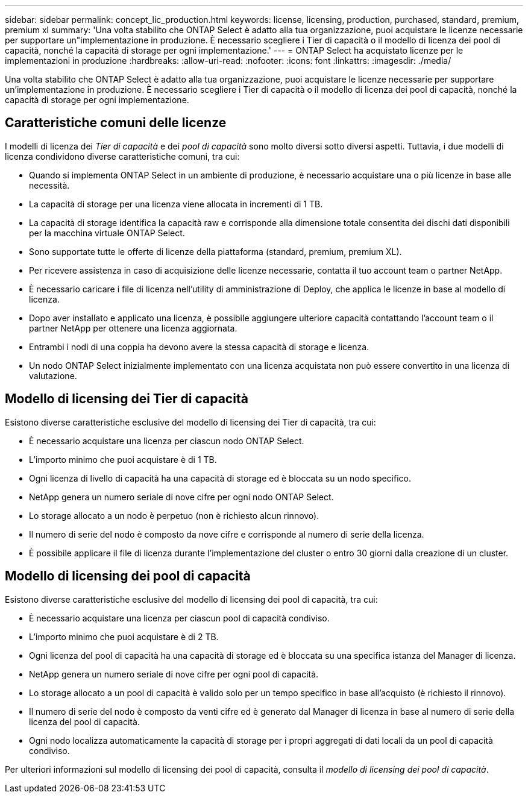 ---
sidebar: sidebar 
permalink: concept_lic_production.html 
keywords: license, licensing, production, purchased, standard, premium, premium xl 
summary: 'Una volta stabilito che ONTAP Select è adatto alla tua organizzazione, puoi acquistare le licenze necessarie per supportare un"implementazione in produzione. È necessario scegliere i Tier di capacità o il modello di licenza dei pool di capacità, nonché la capacità di storage per ogni implementazione.' 
---
= ONTAP Select ha acquistato licenze per le implementazioni in produzione
:hardbreaks:
:allow-uri-read: 
:nofooter: 
:icons: font
:linkattrs: 
:imagesdir: ./media/


[role="lead"]
Una volta stabilito che ONTAP Select è adatto alla tua organizzazione, puoi acquistare le licenze necessarie per supportare un'implementazione in produzione. È necessario scegliere i Tier di capacità o il modello di licenza dei pool di capacità, nonché la capacità di storage per ogni implementazione.



== Caratteristiche comuni delle licenze

I modelli di licenza dei _Tier di capacità_ e dei _pool di capacità_ sono molto diversi sotto diversi aspetti. Tuttavia, i due modelli di licenza condividono diverse caratteristiche comuni, tra cui:

* Quando si implementa ONTAP Select in un ambiente di produzione, è necessario acquistare una o più licenze in base alle necessità.
* La capacità di storage per una licenza viene allocata in incrementi di 1 TB.
* La capacità di storage identifica la capacità raw e corrisponde alla dimensione totale consentita dei dischi dati disponibili per la macchina virtuale ONTAP Select.
* Sono supportate tutte le offerte di licenze della piattaforma (standard, premium, premium XL).
* Per ricevere assistenza in caso di acquisizione delle licenze necessarie, contatta il tuo account team o partner NetApp.
* È necessario caricare i file di licenza nell'utility di amministrazione di Deploy, che applica le licenze in base al modello di licenza.
* Dopo aver installato e applicato una licenza, è possibile aggiungere ulteriore capacità contattando l'account team o il partner NetApp per ottenere una licenza aggiornata.
* Entrambi i nodi di una coppia ha devono avere la stessa capacità di storage e licenza.
* Un nodo ONTAP Select inizialmente implementato con una licenza acquistata non può essere convertito in una licenza di valutazione.




== Modello di licensing dei Tier di capacità

Esistono diverse caratteristiche esclusive del modello di licensing dei Tier di capacità, tra cui:

* È necessario acquistare una licenza per ciascun nodo ONTAP Select.
* L'importo minimo che puoi acquistare è di 1 TB.
* Ogni licenza di livello di capacità ha una capacità di storage ed è bloccata su un nodo specifico.
* NetApp genera un numero seriale di nove cifre per ogni nodo ONTAP Select.
* Lo storage allocato a un nodo è perpetuo (non è richiesto alcun rinnovo).
* Il numero di serie del nodo è composto da nove cifre e corrisponde al numero di serie della licenza.
* È possibile applicare il file di licenza durante l'implementazione del cluster o entro 30 giorni dalla creazione di un cluster.




== Modello di licensing dei pool di capacità

Esistono diverse caratteristiche esclusive del modello di licensing dei pool di capacità, tra cui:

* È necessario acquistare una licenza per ciascun pool di capacità condiviso.
* L'importo minimo che puoi acquistare è di 2 TB.
* Ogni licenza del pool di capacità ha una capacità di storage ed è bloccata su una specifica istanza del Manager di licenza.
* NetApp genera un numero seriale di nove cifre per ogni pool di capacità.
* Lo storage allocato a un pool di capacità è valido solo per un tempo specifico in base all'acquisto (è richiesto il rinnovo).
* Il numero di serie del nodo è composto da venti cifre ed è generato dal Manager di licenza in base al numero di serie della licenza del pool di capacità.
* Ogni nodo localizza automaticamente la capacità di storage per i propri aggregati di dati locali da un pool di capacità condiviso.


Per ulteriori informazioni sul modello di licensing dei pool di capacità, consulta il _modello di licensing dei pool di capacità_.
